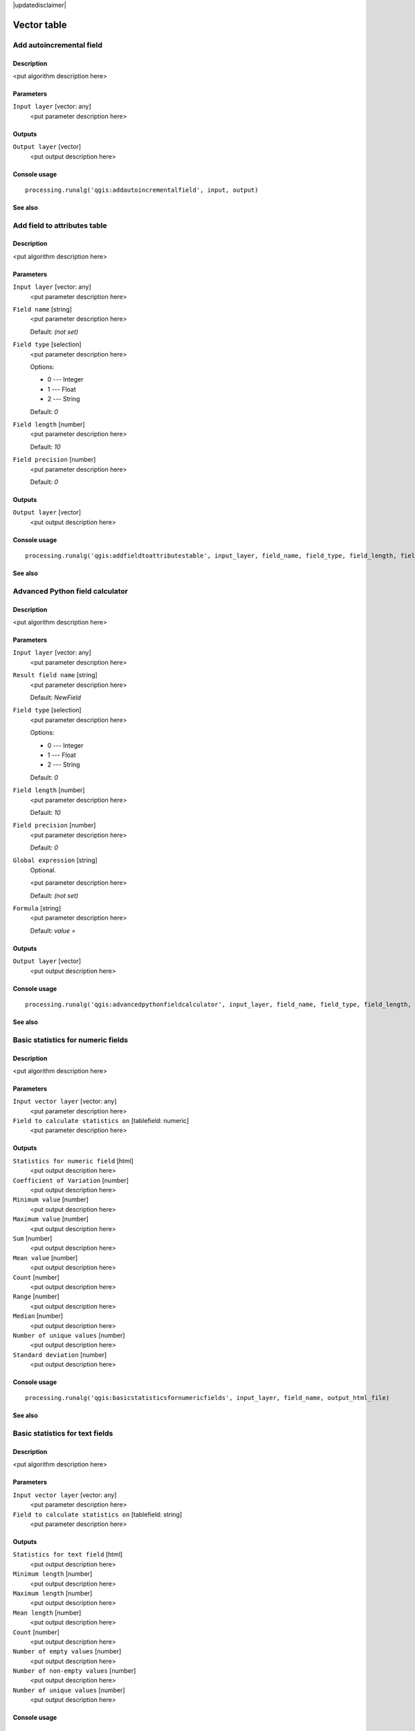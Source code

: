 |updatedisclaimer|

Vector table
============

Add autoincremental field
-------------------------

Description
...........

<put algorithm description here>

Parameters
..........

``Input layer`` [vector: any]
  <put parameter description here>

Outputs
.......

``Output layer`` [vector]
  <put output description here>

Console usage
.............

::

  processing.runalg('qgis:addautoincrementalfield', input, output)

See also
........

Add field to attributes table
-----------------------------

Description
...........

<put algorithm description here>

Parameters
..........

``Input layer`` [vector: any]
  <put parameter description here>

``Field name`` [string]
  <put parameter description here>

  Default: *(not set)*

``Field type`` [selection]
  <put parameter description here>

  Options:

  * 0 --- Integer
  * 1 --- Float
  * 2 --- String

  Default: *0*

``Field length`` [number]
  <put parameter description here>

  Default: *10*

``Field precision`` [number]
  <put parameter description here>

  Default: *0*

Outputs
.......

``Output layer`` [vector]
  <put output description here>

Console usage
.............

::

  processing.runalg('qgis:addfieldtoattributestable', input_layer, field_name, field_type, field_length, field_precision, output_layer)

See also
........

Advanced Python field calculator
--------------------------------

Description
...........

<put algorithm description here>

Parameters
..........

``Input layer`` [vector: any]
  <put parameter description here>

``Result field name`` [string]
  <put parameter description here>

  Default: *NewField*

``Field type`` [selection]
  <put parameter description here>

  Options:

  * 0 --- Integer
  * 1 --- Float
  * 2 --- String

  Default: *0*

``Field length`` [number]
  <put parameter description here>

  Default: *10*

``Field precision`` [number]
  <put parameter description here>

  Default: *0*

``Global expression`` [string]
  Optional.

  <put parameter description here>

  Default: *(not set)*

``Formula`` [string]
  <put parameter description here>

  Default: *value =*

Outputs
.......

``Output layer`` [vector]
  <put output description here>

Console usage
.............

::

  processing.runalg('qgis:advancedpythonfieldcalculator', input_layer, field_name, field_type, field_length, field_precision, global, formula, output_layer)

See also
........

Basic statistics for numeric fields
-----------------------------------

Description
...........

<put algorithm description here>

Parameters
..........

``Input vector layer`` [vector: any]
  <put parameter description here>

``Field to calculate statistics on`` [tablefield: numeric]
  <put parameter description here>

Outputs
.......

``Statistics for numeric field`` [html]
  <put output description here>

``Coefficient of Variation`` [number]
  <put output description here>

``Minimum value`` [number]
  <put output description here>

``Maximum value`` [number]
  <put output description here>

``Sum`` [number]
  <put output description here>

``Mean value`` [number]
  <put output description here>

``Count`` [number]
  <put output description here>

``Range`` [number]
  <put output description here>

``Median`` [number]
  <put output description here>

``Number of unique values`` [number]
  <put output description here>

``Standard deviation`` [number]
  <put output description here>

Console usage
.............

::

  processing.runalg('qgis:basicstatisticsfornumericfields', input_layer, field_name, output_html_file)

See also
........

Basic statistics for text fields
--------------------------------

Description
...........

<put algorithm description here>

Parameters
..........

``Input vector layer`` [vector: any]
  <put parameter description here>

``Field to calculate statistics on`` [tablefield: string]
  <put parameter description here>

Outputs
.......

``Statistics for text field`` [html]
  <put output description here>

``Minimum length`` [number]
  <put output description here>

``Maximum length`` [number]
  <put output description here>

``Mean length`` [number]
  <put output description here>

``Count`` [number]
  <put output description here>

``Number of empty values`` [number]
  <put output description here>

``Number of non-empty values`` [number]
  <put output description here>

``Number of unique values`` [number]
  <put output description here>

Console usage
.............

::

  processing.runalg('qgis:basicstatisticsfortextfields', input_layer, field_name, output_html_file)

See also
........

Create equivalent numerical field
---------------------------------

Description
...........

<put algorithm description here>

Parameters
..........

``Input layer`` [vector: any]
  <put parameter description here>

``Class field`` [tablefield: any]
  <put parameter description here>

Outputs
.......

``Output layer`` [vector]
  <put output description here>

Console usage
.............

::

  processing.runalg('qgis:createequivalentnumericalfield', input, field, output)

See also
........

Delete column
-------------

Description
...........

<put algorithm description here>

Parameters
..........

``Input layer`` [vector: any]
  <put parameter description here>

``Field to delete`` [tablefield: any]
  <put parameter description here>

Outputs
.......

``Output`` [vector]
  <put output description here>

Console usage
.............

::

  processing.runalg('qgis:deletecolumn', input, column, output)

See also
........

Export/Add geometry columns
---------------------------

Description
...........

<put algorithm description here>

Parameters
..........

``Input layer`` [vector: any]
  <put parameter description here>

``Calculate using`` [selection]
  <put parameter description here>

  Options:

  * 0 --- Layer CRS
  * 1 --- Project CRS
  * 2 --- Ellipsoidal

  Default: *0*

Outputs
.......

``Output layer`` [vector]
  <put output description here>

Console usage
.............

::

  processing.runalg('qgis:exportaddgeometrycolumns', input, calc_method, output)

See also
........

Field calculator
----------------

Description
...........

<put algorithm description here>

Parameters
..........

``Input layer`` [vector: any]
  <put parameter description here>

``Result field name`` [string]
  <put parameter description here>

  Default: *(not set)*

``Field type`` [selection]
  <put parameter description here>

  Options:

  * 0 --- Float
  * 1 --- Integer
  * 2 --- String
  * 3 --- Date

  Default: *0*

``Field length`` [number]
  <put parameter description here>

  Default: *10*

``Field precision`` [number]
  <put parameter description here>

  Default: *3*

``Create new field`` [boolean]
  <put parameter description here>

  Default: *True*

``Formula`` [string]
  <put parameter description here>

  Default: *(not set)*

Outputs
.......

``Output layer`` [vector]
  <put output description here>

Console usage
.............

::

  processing.runalg('qgis:fieldcalculator', input_layer, field_name, field_type, field_length, field_precision, new_field, formula, output_layer)

See also
........

List unique values
------------------

Description
...........

Lists unique values of an attribute table field and counts their number.

Parameters
..........

``Input layer`` [vector: any]
  Layer to analyze.

``Target field`` [tablefield: any]
  Field to analyze.

Outputs
.......

``Unique values`` [html]
  Analysis results in HTML format.

``Total unique values`` [number]
  Total number of unique values in given field.

``Unique values`` [string]
  List of all unique values in given field.

Console usage
.............

::

  processing.runalg('qgis:listuniquevalues', input_layer, field_name, output)

See also
........

Number of unique values in classes
----------------------------------

Description
...........

<put algorithm description here>

Parameters
..........

``input`` [vector: any]
  <put parameter description here>

``class field`` [tablefield: any]
  <put parameter description here>

``value field`` [tablefield: any]
  <put parameter description here>

Outputs
.......

``output`` [vector]
  <put output description here>

Console usage
.............

::

  processing.runalg('qgis:numberofuniquevaluesinclasses', input, class_field, value_field, output)

See also
........

Refactor fields
---------------

Description
...........

Refactor layer fields:

* Change field names and types.
* Add and remove fields.
* Reorder fields.
* Calculate new fields based on expressions.
* Load field list from another layer.

Parameters
..........

``Input layer`` [vector: any]
  Source layer.

``Fields mapping`` [fieldsmapping]
  Output fields definitions

Outputs
.......

``Output layer`` [vector]
  Destination layer

Console usage
.............

::

  processing.runalg("qgis:refactorfields",
                    input,
                    [{'name': output_field_name,
                      'type': output_field_type,
                      'length': output_field_length,
                      'precision': output_field_precision,
                      'expression': expression_based_on_input_layer
                    }],
                    output)

See also
........

Statistics by categories
------------------------

Description
...........

<put algorithm description here>

Parameters
..........

``Input vector layer`` [vector: any]
  <put parameter description here>

``Field to calculate statistics on`` [tablefield: numeric]
  <put parameter description here>

``Field with categories`` [tablefield: any]
  <put parameter description here>

Outputs
.......

``Statistics`` [table]
  <put output description here>

Console usage
.............

::

  processing.runalg('qgis:statisticsbycategories', input_layer, values_field_name, categories_field_name, output)

See also
........

Text to float
-------------

Description
...........

<put algorithm description here>

Parameters
..........

``Input Layer`` [vector: any]
  <put parameter description here>

``Text attribute to convert to float`` [tablefield: string]
  <put parameter description here>

Outputs
.......

``Output`` [vector]
  <put output description here>

Console usage
.............

::

  processing.runalg('qgis:texttofloat', input, field, output)

See also
........

